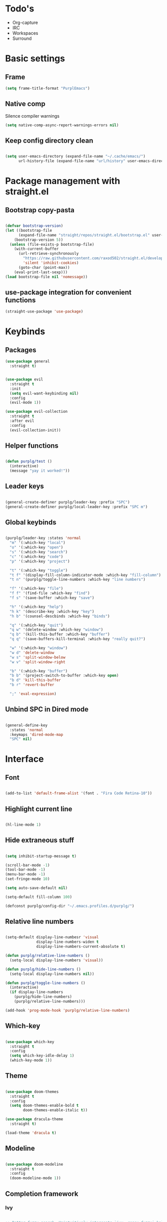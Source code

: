 #+STARTUP: overview

* Todo's
- Org-capture
- IRC
- Workspaces
- Surround

* Basic settings
** Frame

#+BEGIN_SRC emacs-lisp :results none
(setq frame-title-format "PurplEmacs")
#+END_SRC

** Native comp
  
Silence compiler warnings
 #+BEGIN_SRC emacs-lisp :results none
(setq native-comp-async-report-warnings-errors nil)
 #+END_SRC

** Keep config directory clean

 #+BEGIN_SRC emacs-lisp :results none

(setq user-emacs-directory (expand-file-name "~/.cache/emacs/")
      url-history-file (expand-file-name "url/history" user-emacs-directory))

 #+END_SRC

* Package management with straight.el
** Bootstrap copy-pasta

#+BEGIN_SRC emacs-lisp :results none

(defvar bootstrap-version)
(let ((bootstrap-file
      (expand-file-name "straight/repos/straight.el/bootstrap.el" user-emacs-directory))
    (bootstrap-version 5))
  (unless (file-exists-p bootstrap-file)
    (with-current-buffer
      (url-retrieve-synchronously
        "https://raw.githubusercontent.com/raxod502/straight.el/develop/install.el"
        'silent 'inhibit-cookies)
      (goto-char (point-max))
    (eval-print-last-sexp)))
(load bootstrap-file nil 'nomessage))

#+END_SRC

** use-package integration for convenient functions

#+BEGIN_SRC emacs-lisp :results none
(straight-use-package 'use-package)
#+END_SRC

* Keybinds
** Packages

#+BEGIN_SRC emacs-lisp :results none
(use-package general
  :straight t)
#+END_SRC

#+BEGIN_SRC emacs-lisp :results none

(use-package evil
  :straight t
  :init
  (setq evil-want-keybinding nil)
  :config
  (evil-mode 1))

(use-package evil-collection
  :straight t
  :after evil
  :config
  (evil-collection-init))

#+END_SRC

** Helper functions

#+BEGIN_SRC emacs-lisp :results none

(defun purplg/test ()
  (interactive)
  (message "yay it worked!"))

#+END_SRC

** Leader keys

#+BEGIN_SRC emacs-lisp :results none

(general-create-definer purplg/leader-key :prefix "SPC")
(general-create-definer purplg/local-leader-key :prefix "SPC m")

#+END_SRC

** Global keybinds
#+BEGIN_SRC emacs-lisp :results none

(purplg/leader-key :states 'normal
  "m" '(:which-key "local")
  "o" '(:which-key "open")
  "s" '(:which-key "search")
  "c" '(:which-key "code")
  "p" '(:which-key "project")

  "t" '(:which-key "toggle")
  "t f" '(display-fill-column-indicator-mode :which-key "fill-column")
  "t n" '(purplg/toggle-line-numbers :which-key "line numbers")

  "f" '(:which-key "file")
  "f f" '(find-file :which-key "find")
  "f s" '(save-buffer :which-key "save")

  "h" '(:which-key "help")
  "h k" '(describe-key :which-key "key")
  "h b" '(counsel-descbinds :which-key "binds")

  "q" '(:which-key "quit")
  "q w" '(delete-window :which-key "window")
  "q b" '(kill-this-buffer :which-key "buffer")
  "q q" '(save-buffers-kill-terminal :which-key "really quit?")

  "w" '(:which-key "window")
  "w d" 'delete-window
  "w s" 'split-window-below
  "w v" 'split-window-right

  "b" '(:which-key "buffer")
  "b b" '(project-switch-to-buffer :which-key open)
  "b d" 'kill-this-buffer
  "b r" 'revert-buffer

  ";" 'eval-expression)

#+END_SRC

** Unbind SPC in Dired mode

#+BEGIN_SRC emacs-lisp :results none

(general-define-key
  :states 'normal
  :keymaps 'dired-mode-map
  "SPC" nil)

#+END_SRC

* Interface
** Font

#+BEGIN_SRC emacs-lisp :results none

(add-to-list 'default-frame-alist '(font . "Fira Code Retina-10"))

#+END_SRC
** Highlight current line

#+BEGIN_SRC emacs-lisp :results none

(hl-line-mode 1)

#+END_SRC

** Hide extraneous stuff
  
#+BEGIN_SRC emacs-lisp :results none

(setq inhibit-startup-message t)

(scroll-bar-mode -1)
(tool-bar-mode -1)
(menu-bar-mode -1)
(set-fringe-mode 10)

(setq auto-save-default nil)

(setq-default fill-column 100)

(defconst purplg/config-dir "~/.emacs.profiles.d/purplg/")

#+END_SRC

** Relative line numbers

#+BEGIN_SRC emacs-lisp :results none

(setq-default display-line-numbesr 'visual
              display-line-numbers-widen t
              display-line-numbers-current-absolute t)

(defun purplg/relative-line-numbers ()
  (setq-local display-line-numbers 'visual))

(defun purplg/hide-line-numbers ()
  (setq-local display-line-numbers nil))

(defun purplg/toggle-line-numbers ()
  (interactive)
  (if display-line-numbers
    (purplg/hide-line-numbers)
    (purplg/relative-line-numbers)))

(add-hook 'prog-mode-hook 'purplg/relative-line-numbers)

#+END_SRC

** Which-key

#+BEGIN_SRC emacs-lisp :results none

(use-package which-key
  :straight t
  :config
  (setq which-key-idle-delay 1)
  (which-key-mode 1))

#+END_SRC

** Theme

#+BEGIN_SRC emacs-lisp :results none

(use-package doom-themes
  :straight t
  :config
  (setq doom-themes-enable-bold t
        doom-themes-enable-italic t))

(use-package dracula-theme
  :straight t)

(load-theme 'dracula t)

#+END_SRC

** Modeline

#+BEGIN_SRC emacs-lisp :results none

(use-package doom-modeline
  :straight t
  :config
  (doom-modeline-mode 1))

#+END_SRC

** Completion framework
*** Ivy

#+BEGIN_SRC emacs-lisp :results none :tangle no

;; Better fuzzy search. Unintuitively intercepts `ivy--regex-fuzzy` below
(use-package flx
  :straight t)

(use-package ivy
  :straight t
  :init
  (ivy-mode 1)

  :config
  (setq ivy-use-virtual-buffers t
        ivy-initial-inputs-alist nil
        ivy-re-builders-alist '((t . ivy--regex-fuzzy)))

  :general
;; Minibuffer Evil movement keys
  (general-define-key
    :keymaps 'ivy-minibuffer-map
    "C-S-k" 'ivy-scroll-down-command
    "C-S-j" 'ivy-scroll-up-command
    "C-k" 'ivy-previous-line
    "C-j" 'ivy-next-line))

(use-package counsel
  :straight t
  :after ivy
  :init
  (counsel-mode 1)

  :config
  (setq counsel-describe-variable-function 'helpful-variable
        counsel-describe-function-function 'helpful-function)

  ;; Redefine find file functions to counsel variants
  (defun purplg/find-file-in-profile-dir ()
    (interactive)
    (counsel-find-file purplg/config-dir))
  
  (defun purplg/find-file-in-home-dir ()
    (interactive)
    (counsel-find-file "~"))
  
  (defun purplg/find-file-in-root-dir ()
    (interactive)
    (counsel-find-file "/"))

  (defun purplg/project-search-thing-at-point ()
    (interactive)
    (counsel-rg (thing-at-point 'symbol)))

  :general
  (purplg/leader-key
    :states 'normal
    "p s" '(counsel-rg :which-key "search")
    "f f" '(counsel-find-file :which-key "in profile")
    "f p" '(purplg/find-file-in-profile-dir :which-key "in profile")
    "f ~" '(purplg/find-file-in-home-dir :which-key "in home")
    "f /" '(purplg/find-file-in-root-dir :which-key "in root")
    "f r" '(counsel-recentf :which-key "find recent")
    "p S" '(purplg/project-search-thing-at-point :which-key "search this")))

(use-package ivy-rich
  :straight t
  :after ivy
  :init
  (ivy-rich-mode 1))

(use-package swiper
  :straight t
  :after ivy
  :general
  (purplg/leader-key :states 'normal
    "s b" '(swiper :which-key "buffer")))

#+END_SRC

*** Vertico

#+BEGIN_SRC emacs-lisp :results none

(use-package vertico
  :straight t
  :init
  (vertico-mode 1)

  :config
  ;; Redefine find file functions to support vertico
  (defun purplg/find-file-in-profile-dir ()
    (interactive)
    (ido-find-file-in-dir purplg/config-dir))
  
  (defun purplg/find-file-in-home-dir ()
    (interactive)
    (ido-find-file-in-dir "~"))
  
  (defun purplg/find-file-in-root-dir ()
    (interactive)
    (ido-find-file-in-dir "/"))

  (defun purplg/project-search-thing-at-point ()
    (interactive)
    (consult-ripgrep projectile-project-root (thing-at-point 'symbol)))

  :general
  (general-define-key
    :keymaps 'minibuffer-local-map
    "C-S-k" 'scroll-down-command
    "C-S-j" 'scroll-up-command
    "C-k" 'previous-line
    "C-j" 'next-line
    "C-l" 'vertico-insert)

  (purplg/leader-key
    :states 'normal
    "f p" '(purplg/find-file-in-profile-dir :which-key "in profile")
    "f ~" '(purplg/find-file-in-home-dir :which-key "in home")
    "f /" '(purplg/find-file-in-root-dir :which-key "in root")
    "p S" '(purplg/project-search-thing-at-point :which-key "search this")))

(use-package consult
  :straight t
  :after vertico
  :config
  (recentf-mode 1)

  :general
  (purplg/leader-key
    :states 'normal
    "b b" '(consult-buffer :which-key "buffer")
    "b o" '(consult-buffer-other-frame :which-key "buffer-other")
    "s b" '(consult-line :which-key "buffer")
    "s r" '(consult-ripgrep :which-key "regex")
    "f r" '(consult-recent-file :which-key "recent")))

(use-package marginalia
  :straight t
  :after vertico
  :init
  (marginalia-mode 1))

(use-package orderless
  :straight t
  :after vertico
  :init
  (setq completion-styles '(orderless partial-completion)))

#+END_SRC

*** Save histry between sessions

#+BEGIN_SRC emacs-lisp :results none

(use-package savehist
  :straight t
  :init
  (savehist-mode))

#+END_SRC

* Help!

#+BEGIN_SRC emacs-lisp :results none

(use-package helpful
  :straight t
  :general
  (purplg/leader-key :states 'normal
    "h f" '(helpful-function :which-key "function")
    "h v" '(helpful-variable :which-key "variable")
    "h ." '(helpful-at-point :which-key "this")
    "h k" '(helpful-key :which-key "key")))

#+END_SRC

* Snippets

#+BEGIN_SRC emacs-lisp :results none

(use-package yasnippet-snippets
  :straight t)

(use-package yasnippet
  :after yasnippet-snippets
  :straight t
  :config
  (push (expand-file-name "snippets" purplg/config-dir) yas-snippet-dirs)
  (yas-global-mode 1))

#+END_SRC

* Development
** Tools
*** Git

#+BEGIN_SRC emacs-lisp :results none

(use-package magit
  :straight t
  :general
  (purplg/leader-key :states 'normal
    "g" '(:which-key "git")
    "g g" '(magit-status :which-key "status")))

#+END_SRC

#+BEGIN_SRC emacs-lisp :results none
(use-package git-gutter
  :straight t

  :config
  (add-hook 'prog-mode-hook 'git-gutter-mode))

#+END_SRC

*** Text completion

#+BEGIN_SRC emacs-lisp :results none

(use-package company
  :straight t)

#+END_SRC

*** LSP

#+BEGIN_SRC emacs-lisp :results none

(use-package lsp-mode
  :straight t

  :config
  (setq evil-lookup-func #'lsp-describe-thing-at-point)

  :general
  (purplg/leader-key
    :states 'normal
    "c a" '(lsp-execute-code-action :which-key "execute action")))

(use-package lsp-ui
  :straight t
  :after lsp-mode

  :config
  ;; recommended performance tweaks
  (setq gc-cons-threshold 100000000
        read-process-output-max (* 1024 1024))
  
  ;; Disable because it causes input lag
  (setq lsp-ui-doc-enable nil)

  :general
  (general-define-key
    :keymaps 'lsp-mode-map
    "g D" '(lsp-ui-peek-find-references :which-key "find references"))

  (general-define-key
    :keymaps 'lsp-ui-peek-mode-map
    "j" 'lsp-ui-peek--select-next
    "h" 'lsp-ui-peek--select-prev-file
    "l" 'lsp-ui-peek--select-next-file
    "k" 'lsp-ui-peek--select-prev
    "C-<return>" 'lsp-ui-peek--goto-xref-other-window))

#+END_SRC

*** File tree

#+BEGIN_SRC emacs-lisp :results none

(use-package treemacs
  :straight t

  :config
  (treemacs-resize-icons 16)
  (treemacs-set-width 30)
  
  :general
  (purplg/leader-key
  :states 'normal
  "o p" 'treemacs))

(use-package treemacs-all-the-icons
  :straight t
  :after treemacs
  :config
  (treemacs-load-theme "all-the-icons"))

#+END_SRC

*** Project management
#+BEGIN_SRC emacs-lisp :results none

(use-package projectile
  :straight t
  :config
  (projectile-mode +1)

  :general
  (purplg/leader-key
    :states 'normal
    "p f" '(projectile-find-file :which-key "file")
    "p a" '(projectile-add-known-project :which-key "add")
    "p p" '(projectile-switch-project :which-key "open")))

#+END_SRC

** Lanuages
*** Rust

#+BEGIN_SRC emacs-lisp :results none

(use-package rustic
  :straight t
  :config
  (add-hook 'rustic-mode-hook 'lsp))

#+END_SRC

*** Emacs Lisp
**** Rainbow Delimiters

#+BEGIN_SRC emacs-lisp :results none

(use-package rainbow-delimiters
  :straight t
  :config
  (add-hook 'emacs-lisp-mode-hook 'rainbow-delimiters-mode))

#+END_SRC

**** Parinfer - for easy elisp paren management

#+BEGIN_SRC emacs-lisp :results none

(use-package parinfer-rust-mode
  :straight t
  :config
  (add-hook 'emacs-lisp-mode-hook 'parinfer-rust-mode)

  :general
  (purplg/local-leader-key
    :states 'normal
    :keymaps 'org-mode-map
    "p" '(parinfer-rust-toggle-paren-mode :which-key "parinfer")))

#+END_SRC
*** Org mode

#+BEGIN_SRC emacs-lisp :results none

(use-package org
  :straight t

  :config
  ;; Press Enter to follow link under point
  (setq org-return-follows-link t

  ;; Stop putting indents everywhere
        org-adapt-indentation nil

  ;; Fixes src block yasnippet not placing cursor in correct place after expanding
	org-src-tab-acts-natively nil

  ;; Stop annoying bug with indenting elisp in a code block
        org-src-preserve-indentation t
        org-src-content-indentation 0
  
  ;; Don't ask for confirmation when executing a codeblock
        org-confirm-babel-evaluate nil)

  :general
  ;; Use ~org-return~ in org-mode to enable following links with RET while in Evil 'normal mode
  (general-define-key
    :states 'normal
    :keymaps 'org-mode-map
    "RET" 'org-return)

  (purplg/leader-key
    :states 'normal
    :keymaps 'org-mode-map
    "t l" '(org-toggle-link-display :which-key "link display"))

  (purplg/leader-key
    :states 'normal
    :keymaps 'org-mode-map
    "e" '(:which-key "eval")
    "e b" '(eval-buffer :which-key "buffer")
    "e f" '(eval-defun :which-key "function"))

  (purplg/leader-key
    :states 'visual
    :keymaps 'org-mode-map
    "e" '(:which-key "eval")
    "e r" '(eval-region :which-key "region")))

#+END_SRC

